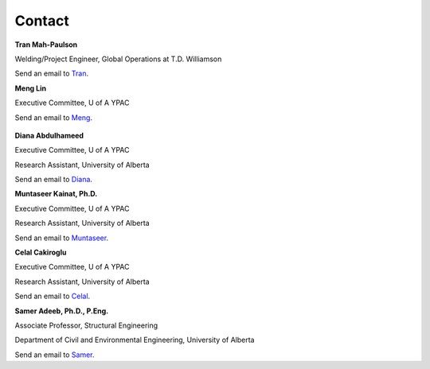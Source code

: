 Contact
================

**Tran Mah-Paulson**

Welding/Project Engineer, Global Operations at T.D. Williamson

Send an email to Tran_.

.. _Tran: Tran.Mah-Paulson@tdwilliamson.com   

**Meng Lin**

Executive Committee, U of A YPAC

Send an email to Meng_.

 .. _Meng: lin4@ualberta.ca

**Diana Abdulhameed**

Executive Committee, U of A YPAC

Research Assistant, University of Alberta

Send an email to Diana_.

.. _Diana: dabdulha@ualberta.ca

**Muntaseer Kainat, Ph.D.**

Executive Committee, U of A YPAC

Research Assistant, University of Alberta

Send an email to Muntaseer_.

.. _Muntaseer: kainat@ualberta.ca

**Celal Cakiroglu**

Executive Committee, U of A YPAC

Research Assistant, University of Alberta

Send an email to Celal_.

.. _Celal: cakirogl@ualberta.ca

**Samer Adeeb, Ph.D., P.Eng.**

Associate Professor, Structural Engineering

Department of Civil and Environmental Engineering, University of Alberta

Send an email to Samer_.

.. _Samer: adeeb@ualberta.ca